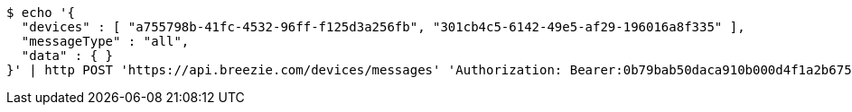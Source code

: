 [source,bash]
----
$ echo '{
  "devices" : [ "a755798b-41fc-4532-96ff-f125d3a256fb", "301cb4c5-6142-49e5-af29-196016a8f335" ],
  "messageType" : "all",
  "data" : { }
}' | http POST 'https://api.breezie.com/devices/messages' 'Authorization: Bearer:0b79bab50daca910b000d4f1a2b675d604257e42' 'Content-Type:application/json;charset=UTF-8'
----